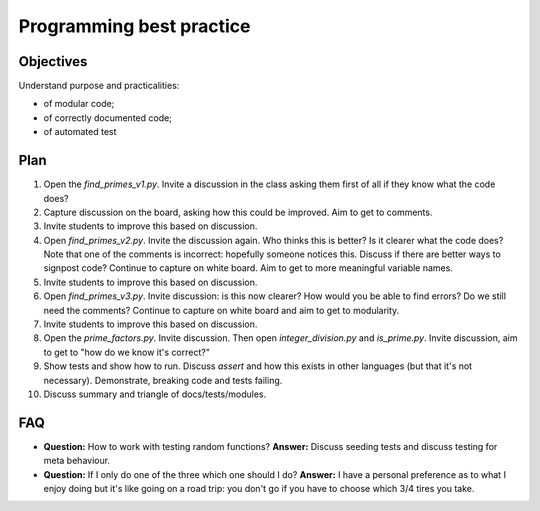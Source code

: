 Programming best practice
=========================

Objectives
----------

Understand purpose and practicalities:

- of modular code;
- of correctly documented code;
- of automated test

Plan
----

1. Open the `find_primes_v1.py`. Invite a discussion in the class asking them
   first of all if they know what the code does?
2. Capture discussion on the board, asking how this could be improved. Aim to
   get to comments.
3. Invite students to improve this based on discussion.
4. Open `find_primes_v2.py`. Invite the discussion again. Who thinks this is
   better? Is it clearer what the code does? Note that one of the comments is
   incorrect: hopefully someone notices this. Discuss if there are better ways
   to signpost code? Continue to capture on white board. Aim to get to more
   meaningful variable names.
5. Invite students to improve this based on discussion.
6. Open `find_primes_v3.py`. Invite discussion: is this now clearer? How would
   you be able to find errors? Do we still
   need the comments? Continue to capture on white board and aim to get to
   modularity.
7. Invite students to improve this based on discussion.
8. Open the `prime_factors.py`. Invite discussion. Then open
   `integer_division.py` and `is_prime.py`. Invite
   discussion, aim to get to "how do we know it's correct?"
9. Show tests and show how to run. Discuss `assert` and how this exists in other
   languages (but that it's not necessary). Demonstrate, breaking code and tests
   failing.
10. Discuss summary and triangle of docs/tests/modules.

FAQ
---

- **Question:** How to work with testing random functions?
  **Answer:** Discuss seeding tests and discuss testing for meta behaviour.
- **Question:** If I only do one of the three which one should I do?
  **Answer:** I have a personal preference as to what I enjoy doing but it's
  like going on a road trip: you don't go if you have to choose which 3/4 tires
  you take.
